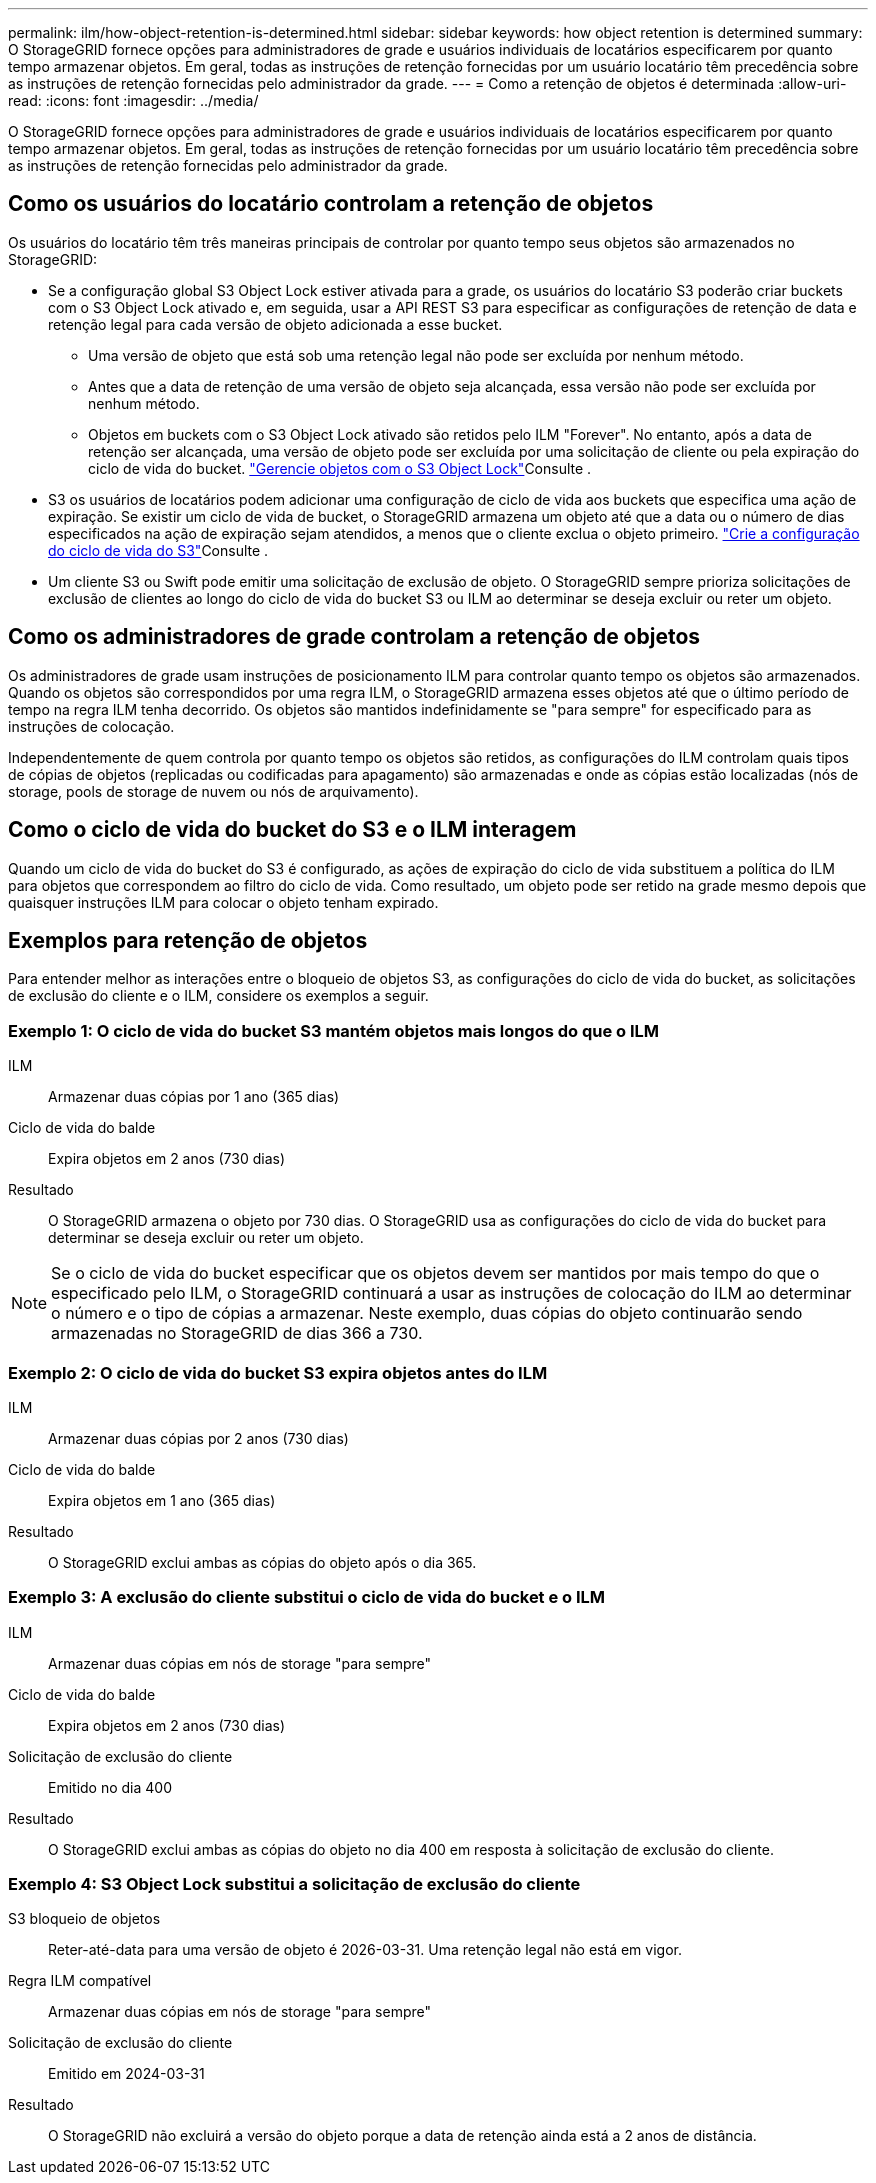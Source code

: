 ---
permalink: ilm/how-object-retention-is-determined.html 
sidebar: sidebar 
keywords: how object retention is determined 
summary: O StorageGRID fornece opções para administradores de grade e usuários individuais de locatários especificarem por quanto tempo armazenar objetos. Em geral, todas as instruções de retenção fornecidas por um usuário locatário têm precedência sobre as instruções de retenção fornecidas pelo administrador da grade. 
---
= Como a retenção de objetos é determinada
:allow-uri-read: 
:icons: font
:imagesdir: ../media/


[role="lead"]
O StorageGRID fornece opções para administradores de grade e usuários individuais de locatários especificarem por quanto tempo armazenar objetos. Em geral, todas as instruções de retenção fornecidas por um usuário locatário têm precedência sobre as instruções de retenção fornecidas pelo administrador da grade.



== Como os usuários do locatário controlam a retenção de objetos

Os usuários do locatário têm três maneiras principais de controlar por quanto tempo seus objetos são armazenados no StorageGRID:

* Se a configuração global S3 Object Lock estiver ativada para a grade, os usuários do locatário S3 poderão criar buckets com o S3 Object Lock ativado e, em seguida, usar a API REST S3 para especificar as configurações de retenção de data e retenção legal para cada versão de objeto adicionada a esse bucket.
+
** Uma versão de objeto que está sob uma retenção legal não pode ser excluída por nenhum método.
** Antes que a data de retenção de uma versão de objeto seja alcançada, essa versão não pode ser excluída por nenhum método.
** Objetos em buckets com o S3 Object Lock ativado são retidos pelo ILM "Forever". No entanto, após a data de retenção ser alcançada, uma versão de objeto pode ser excluída por uma solicitação de cliente ou pela expiração do ciclo de vida do bucket. link:managing-objects-with-s3-object-lock.html["Gerencie objetos com o S3 Object Lock"]Consulte .


* S3 os usuários de locatários podem adicionar uma configuração de ciclo de vida aos buckets que especifica uma ação de expiração. Se existir um ciclo de vida de bucket, o StorageGRID armazena um objeto até que a data ou o número de dias especificados na ação de expiração sejam atendidos, a menos que o cliente exclua o objeto primeiro. link:../s3/create-s3-lifecycle-configuration.html["Crie a configuração do ciclo de vida do S3"]Consulte .
* Um cliente S3 ou Swift pode emitir uma solicitação de exclusão de objeto. O StorageGRID sempre prioriza solicitações de exclusão de clientes ao longo do ciclo de vida do bucket S3 ou ILM ao determinar se deseja excluir ou reter um objeto.




== Como os administradores de grade controlam a retenção de objetos

Os administradores de grade usam instruções de posicionamento ILM para controlar quanto tempo os objetos são armazenados. Quando os objetos são correspondidos por uma regra ILM, o StorageGRID armazena esses objetos até que o último período de tempo na regra ILM tenha decorrido. Os objetos são mantidos indefinidamente se "para sempre" for especificado para as instruções de colocação.

Independentemente de quem controla por quanto tempo os objetos são retidos, as configurações do ILM controlam quais tipos de cópias de objetos (replicadas ou codificadas para apagamento) são armazenadas e onde as cópias estão localizadas (nós de storage, pools de storage de nuvem ou nós de arquivamento).



== Como o ciclo de vida do bucket do S3 e o ILM interagem

Quando um ciclo de vida do bucket do S3 é configurado, as ações de expiração do ciclo de vida substituem a política do ILM para objetos que correspondem ao filtro do ciclo de vida. Como resultado, um objeto pode ser retido na grade mesmo depois que quaisquer instruções ILM para colocar o objeto tenham expirado.



== Exemplos para retenção de objetos

Para entender melhor as interações entre o bloqueio de objetos S3, as configurações do ciclo de vida do bucket, as solicitações de exclusão do cliente e o ILM, considere os exemplos a seguir.



=== Exemplo 1: O ciclo de vida do bucket S3 mantém objetos mais longos do que o ILM

ILM:: Armazenar duas cópias por 1 ano (365 dias)
Ciclo de vida do balde:: Expira objetos em 2 anos (730 dias)
Resultado:: O StorageGRID armazena o objeto por 730 dias. O StorageGRID usa as configurações do ciclo de vida do bucket para determinar se deseja excluir ou reter um objeto.



NOTE: Se o ciclo de vida do bucket especificar que os objetos devem ser mantidos por mais tempo do que o especificado pelo ILM, o StorageGRID continuará a usar as instruções de colocação do ILM ao determinar o número e o tipo de cópias a armazenar. Neste exemplo, duas cópias do objeto continuarão sendo armazenadas no StorageGRID de dias 366 a 730.



=== Exemplo 2: O ciclo de vida do bucket S3 expira objetos antes do ILM

ILM:: Armazenar duas cópias por 2 anos (730 dias)
Ciclo de vida do balde:: Expira objetos em 1 ano (365 dias)
Resultado:: O StorageGRID exclui ambas as cópias do objeto após o dia 365.




=== Exemplo 3: A exclusão do cliente substitui o ciclo de vida do bucket e o ILM

ILM:: Armazenar duas cópias em nós de storage "para sempre"
Ciclo de vida do balde:: Expira objetos em 2 anos (730 dias)
Solicitação de exclusão do cliente:: Emitido no dia 400
Resultado:: O StorageGRID exclui ambas as cópias do objeto no dia 400 em resposta à solicitação de exclusão do cliente.




=== Exemplo 4: S3 Object Lock substitui a solicitação de exclusão do cliente

S3 bloqueio de objetos:: Reter-até-data para uma versão de objeto é 2026-03-31. Uma retenção legal não está em vigor.
Regra ILM compatível:: Armazenar duas cópias em nós de storage "para sempre"
Solicitação de exclusão do cliente:: Emitido em 2024-03-31
Resultado:: O StorageGRID não excluirá a versão do objeto porque a data de retenção ainda está a 2 anos de distância.

